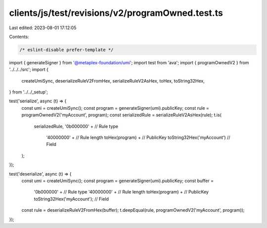 clients/js/test/revisions/v2/programOwned.test.ts
=================================================

Last edited: 2023-08-01 17:12:05

Contents:

.. code-block:: ts

    /* eslint-disable prefer-template */
import { generateSigner } from '@metaplex-foundation/umi';
import test from 'ava';
import { programOwnedV2 } from '../../../src';
import {
  createUmiSync,
  deserializeRuleV2FromHex,
  serializeRuleV2AsHex,
  toHex,
  toString32Hex,
} from '../../_setup';

test('serialize', async (t) => {
  const umi = createUmiSync();
  const program = generateSigner(umi).publicKey;
  const rule = programOwnedV2('myAccount', program);
  const serializedRule = serializeRuleV2AsHex(rule);
  t.is(
    serializedRule,
    '0b000000' + // Rule type
      '40000000' + // Rule length
      toHex(program) + // PublicKey
      toString32Hex('myAccount') // Field
  );
});

test('deserialize', async (t) => {
  const umi = createUmiSync();
  const program = generateSigner(umi).publicKey;
  const buffer =
    '0b000000' + // Rule type
    '40000000' + // Rule length
    toHex(program) + // PublicKey
    toString32Hex('myAccount'); // Field
  const rule = deserializeRuleV2FromHex(buffer);
  t.deepEqual(rule, programOwnedV2('myAccount', program));
});


